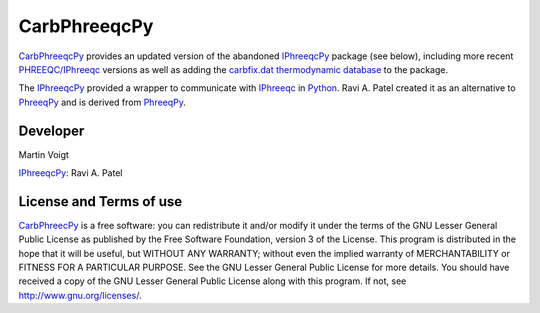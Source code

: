 CarbPhreeqcPy
========== 
.. _PhreeqPy: http://www.phreeqpy.com/
.. _IPhreeqc: http://wwwbrr.cr.usgs.gov/projects/GWC_coupled/phreeqc/
.. _IPhreeqcPy: https://bitbucket.org/raviapatel/iphreeqcpy
.. _bitbucket: https://bitbucket.org/raviapatel/iphreeqcpy
.. _SCK-CEN: http://www.sckcen.be
.. _Python: https://www.python.org/

`CarbPhreeqcPy <https://github.com/CarbFix/CarbPhreeqcPy>`_ provides an updated version of the abandoned `IPhreeqcPy`_ package (see below), including more recent `PHREEQC/IPhreeqc <http://wwwbrr.cr.usgs.gov/projects/GWC_coupled/phreeqc/>`_ versions as well as adding the `carbfix.dat thermodynamic database <https://github.com/CarbFix/carbfix.dat>`_ to the package.

The `IPhreeqcPy`_  provided a wrapper to communicate with `IPhreeqc`_ in `Python`_.
Ravi A. Patel created it as an alternative to `PhreeqPy`_ and is derived from `PhreeqPy`_. 


Developer
++++++++++
Martin Voigt

`IPhreeqcPy`_: Ravi A. Patel


License and Terms of use
++++++++++++++++++++++++

`CarbPhreecPy <https://github.com/CarbFix/CarbPhreeqcPy>`_ is a free software: you can redistribute it and/or modify it 
under the terms of the GNU Lesser General Public License as published by the
Free Software Foundation, version 3 of the License. This program is distributed
in the hope that it will be useful, but WITHOUT ANY WARRANTY; without even the
implied warranty of MERCHANTABILITY or FITNESS FOR A PARTICULAR PURPOSE.  
See the GNU Lesser General Public License for more details. You should have 
received a copy of the GNU Lesser General Public License along with this program.
If not, see `<http://www.gnu.org/licenses/>`_.
